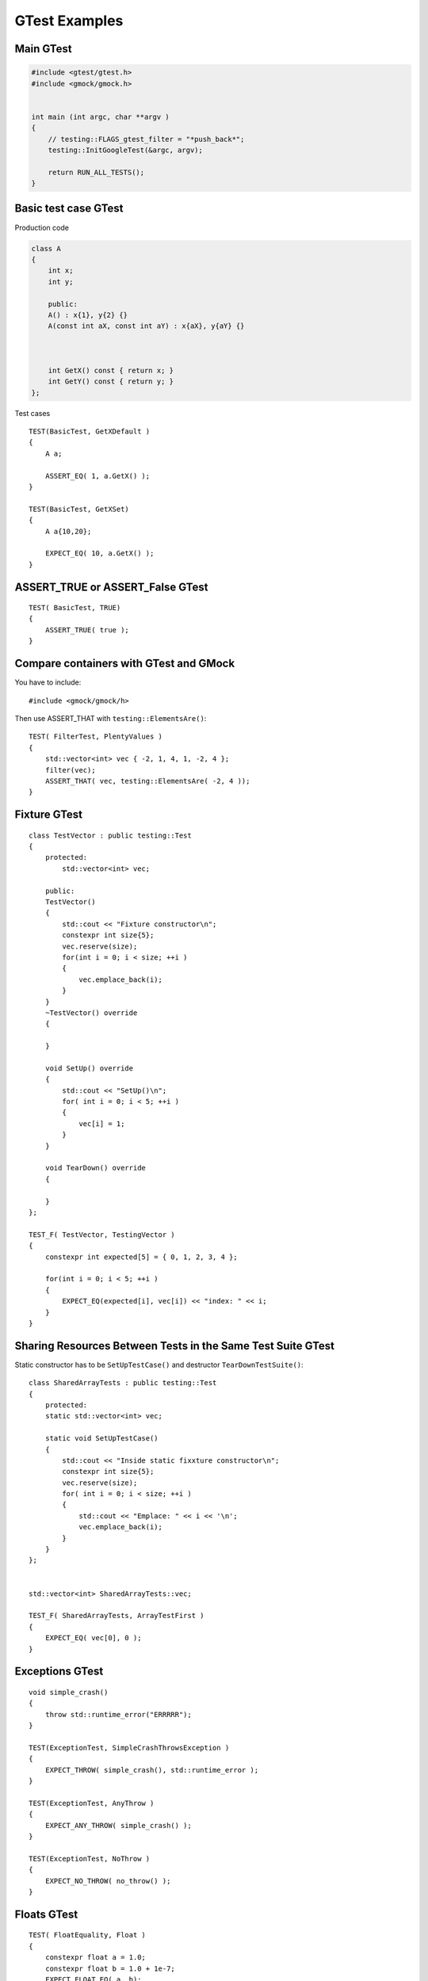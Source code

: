 GTest Examples
==============


Main GTest
~~~~~~~~~~

.. code-block:: cpp

    #include <gtest/gtest.h>
    #include <gmock/gmock.h>


    int main (int argc, char **argv )
    {
        // testing::FLAGS_gtest_filter = "*push_back*";
        testing::InitGoogleTest(&argc, argv);

        return RUN_ALL_TESTS();
    }


Basic test case GTest
~~~~~~~~~~~~~~~~~~~~~

Production code

.. code-block:: cpp

    class A
    {
        int x;
        int y;

        public:
        A() : x{1}, y{2} {}
        A(const int aX, const int aY) : x{aX}, y{aY} {}



        int GetX() const { return x; }
        int GetY() const { return y; }
    };

Test cases

::

    TEST(BasicTest, GetXDefault )
    {
        A a;
        
        ASSERT_EQ( 1, a.GetX() );
    }

    TEST(BasicTest, GetXSet)
    {
        A a{10,20};

        EXPECT_EQ( 10, a.GetX() );
    }

ASSERT_TRUE or ASSERT_False GTest 
~~~~~~~~~~~~~~~~~~~~~~~~~~~~~~~~~

::

    TEST( BasicTest, TRUE)
    {
        ASSERT_TRUE( true );
    }

Compare containers with GTest and GMock
~~~~~~~~~~~~~~~~~~~~~~~~~~~~~~~~~~~~~~~
You have to include::
    
    #include <gmock/gmock/h>

Then use ASSERT_THAT with ``testing::ElementsAre()``::

    TEST( FilterTest, PlentyValues )
    {
        std::vector<int> vec { -2, 1, 4, 1, -2, 4 };
        filter(vec);
        ASSERT_THAT( vec, testing::ElementsAre( -2, 4 ));
    }

Fixture GTest
~~~~~~~~~~~~~

::

    class TestVector : public testing::Test
    {
        protected:
            std::vector<int> vec;

        public:
        TestVector() 
        {
            std::cout << "Fixture constructor\n";
            constexpr int size{5};
            vec.reserve(size);
            for(int i = 0; i < size; ++i )
            {
                vec.emplace_back(i);
            }
        }
        ~TestVector() override
        {

        }

        void SetUp() override
        {
            std::cout << "SetUp()\n";
            for( int i = 0; i < 5; ++i )
            {
                vec[i] = 1;
            }
        }

        void TearDown() override
        {

        }
    };

    TEST_F( TestVector, TestingVector )
    {
        constexpr int expected[5] = { 0, 1, 2, 3, 4 };

        for(int i = 0; i < 5; ++i )
        {
            EXPECT_EQ(expected[i], vec[i]) << "index: " << i;
        }
    }

Sharing Resources Between Tests in the Same Test Suite GTest
~~~~~~~~~~~~~~~~~~~~~~~~~~~~~~~~~~~~~~~~~~~~~~~~~~~~~~~~~~~~

Static constructor has to be ``SetUpTestCase()`` and destructor ``TearDownTestSuite()``::

    class SharedArrayTests : public testing::Test
    {
        protected:
        static std::vector<int> vec;

        static void SetUpTestCase()
        {
            std::cout << "Inside static fixxture constructor\n";
            constexpr int size{5};
            vec.reserve(size);
            for( int i = 0; i < size; ++i )
            {
                std::cout << "Emplace: " << i << '\n';
                vec.emplace_back(i);
            }
        }
    };


    std::vector<int> SharedArrayTests::vec;

    TEST_F( SharedArrayTests, ArrayTestFirst )
    {
        EXPECT_EQ( vec[0], 0 );
    }

Exceptions GTest
~~~~~~~~~~~~~~~~
::

    void simple_crash()
    {
        throw std::runtime_error("ERRRRR");
    }

    TEST(ExceptionTest, SimpleCrashThrowsException )
    {
        EXPECT_THROW( simple_crash(), std::runtime_error );
    }

    TEST(ExceptionTest, AnyThrow )
    {
        EXPECT_ANY_THROW( simple_crash() );
    }

    TEST(ExceptionTest, NoThrow )
    {
        EXPECT_NO_THROW( no_throw() );
    }

Floats GTest
~~~~~~~~~~~~
::

    TEST( FloatEquality, Float )
    {
        constexpr float a = 1.0;
        constexpr float b = 1.0 + 1e-7;
        EXPECT_FLOAT_EQ( a, b);
    }

    TEST( FloatEquality, Near )
    {
        constexpr float a = 1.0, b = 1.1;
        EXPECT_NEAR( a, b, 0.2 );
    }

Death tests GTest
~~~~~~~~~~~~~~~~~
::

    bool is_prime(long n)
    {
        if (n > 0)
        {
            // some implementation
        }
        else
        {
            std::cerr << "Error: Negative or zero input\n";
            exit(-1);
        }
    }

    TEST(PrimeTest, PrimesForPositiveNumbers)
    {
        ASSERT_EXIT(
            is_prime(-1), ::testing::ExitedWithCode(-1),
            "Error: Negative or zero input"
        );
    }

Direct invoking SUCCESS, FAIL, ADD_FAILURE
~~~~~~~~~~~~~~~~~~~~~~~~~~~~~~~~~~~~~~~~~~
::

    TEST( SwitchTest, Succeed )
    {
        int i {1};
        switch(i)
        {
            case 1:
                SUCCEED();
                break;
            case 2:
                break;
            default:
                FAIL() << "Nie powinno nas tu byc";
        }
    }

Value-parametrized GTests
~~~~~~~~~~~~~~~~~~~~~~~~~
4 steps::

    struct SumTestParams
    {
        int a, b, expected;

        SumTestParams( int a, int b, int expected ) : a{a}, b{b}, expected{expected} {}
    };

    struct ParametrizedTest : public testing::TestWithParam<SumTestParams>
    {

    };

    TEST_P(ParametrizedTest, AddingTwoNumbers )
    {
        SumTestParams params = GetParam();
        ASSERT_EQ(sum(params.a, params.b), params.expected);
    }

    SumTestParams params[] = { {1, 2, 3}, {5, 6, 11}, {665, 1, 666} };
    INSTANTIATE_TEST_CASE_P(PackOfTests, ParametrizedTest, testing::ValuesIn(params));


Typed tests GTest
~~~~~~~~~~~~~~~~~
::

    template <typename T >
    class VectorTest : public testing::Test
    {
        public:
            using VectorType = std::vector<T>;
            inline static T value_{};

            VectorType vec_{ T{}, T{}, value_ };
    };

    using MyListOfTypes = testing::Types<char, int, uint64_t>;
    TYPED_TEST_SUITE(VectorTest, MyListOfTypes );

    TYPED_TEST( VectorTest, push_back_test )
    {
        TypeParam default_value = TestFixture::value_;

        auto size_before = TestFixture::vec_.size();
        TestFixture::vec_.push_back( default_value );

        ASSERT_EQ(size_before + 1, TestFixture::vec_.size() );
    }
